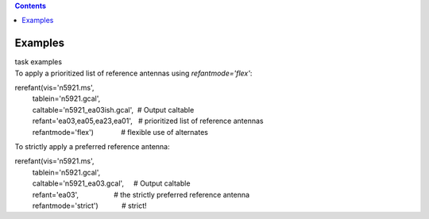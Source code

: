 .. contents::
   :depth: 3
..

.. container::
   :name: viewlet-above-content-title

Examples
========

.. container::
   :name: viewlet-below-content-title

.. container:: documentDescription description

   task examples

.. container:: section
   :name: viewlet-above-content-body

.. container:: section
   :name: content-core

   .. container::
      :name: parent-fieldname-text

      To apply a prioritized list of reference antennas using
      *refantmode='flex'*:

      .. container:: casa-input-box

         | rerefant(vis='n5921.ms',
         |          tablein='n5921.gcal',
         |          caltable='n5921_ea03ish.gcal',  # Output caltable
         |          refant='ea03,ea05,ea23,ea01',   # prioritized list
           of reference antennas
         |          refantmode='flex')              # flexible use of
           alternates

      To strictly apply a preferred reference antenna:

      .. container:: casa-input-box

         | rerefant(vis='n5921.ms',
         |          tablein='n5921.gcal',
         |          caltable='n5921_ea03.gcal',     # Output caltable
         |          refant='ea03',                  # the strictly
           preferred reference antenna
         |          refantmode='strict')            # strict!

       

.. container:: section
   :name: viewlet-below-content-body
